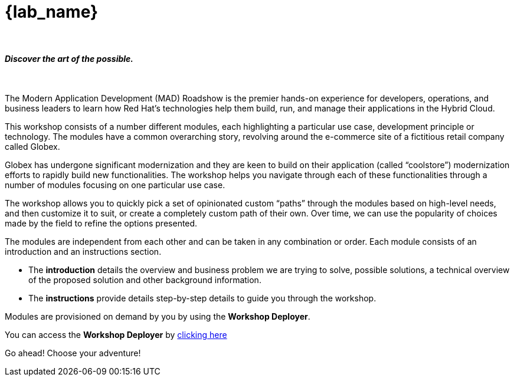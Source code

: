 = {lab_name}

++++
<br>
<h4><i>Discover the art of the possible.</i></h4>
<br>
++++

The Modern Application Development (MAD) Roadshow is the premier hands-on experience for developers, operations, and business leaders to learn how Red Hat's technologies help them build, run, and manage their applications in the Hybrid Cloud. 

This workshop consists of a number different modules, each highlighting a particular use case, development principle or technology. The modules have a common overarching story, revolving around the e-commerce site of a fictitious retail company called Globex. 

Globex has undergone significant modernization and they are keen to build on their application (called “coolstore”) modernization efforts to rapidly build new functionalities. The workshop helps you navigate through each of these functionalities through a number of modules focusing on one particular use case.

The workshop allows you to quickly pick a set of opinionated custom “paths” through the modules based on high-level needs, and then customize it to suit, or create a completely custom path of their own. Over time, we can use the popularity of choices made by the field to refine the options presented.

The modules are independent from each other and can be taken in any combination or order. Each module consists of an introduction and an instructions section. 

* The *introduction* details the overview and business problem we are trying to solve, possible solutions, a technical overview of the proposed solution and other background information. 
* The *instructions* provide details step-by-step details to guide you through the workshop.


Modules are provisioned on demand by you by using the *Workshop Deployer*.

You can access the *Workshop Deployer* by  https://workshop-deployer.{openshift_subdomain}[clicking here]

Go ahead! Choose your adventure!